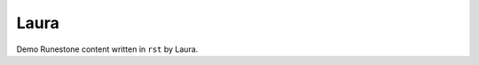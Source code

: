 Laura
:::::::::::::::::::::::::::::::::::::::::::

Demo Runestone content written in ``rst`` by Laura.